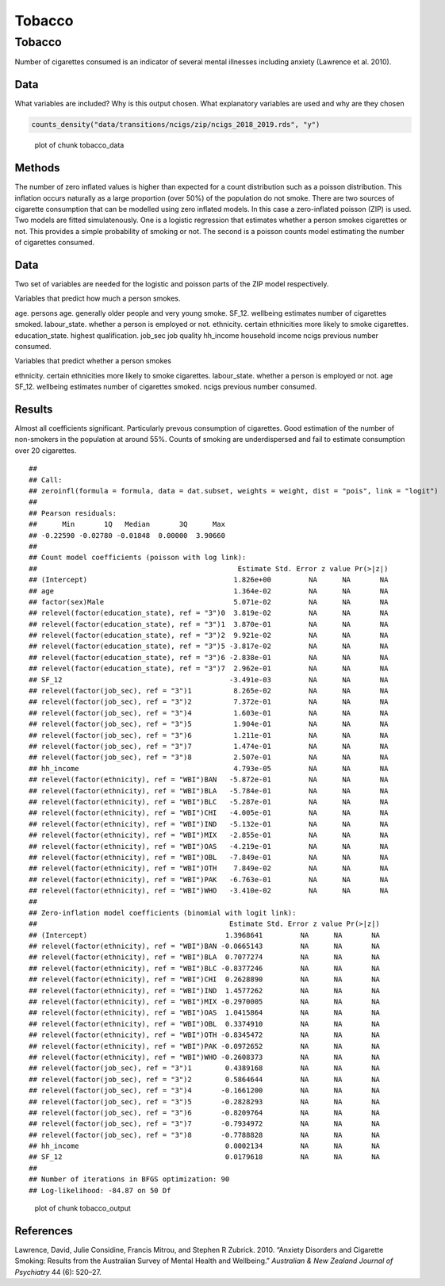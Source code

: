 =======
Tobacco
=======


Tobacco
=======

Number of cigarettes consumed is an indicator of several mental
illnesses including anxiety (Lawrence et al. 2010).

Data
----

What variables are included? Why is this output chosen. What explanatory
variables are used and why are they chosen

.. code:: r

   counts_density("data/transitions/ncigs/zip/ncigs_2018_2019.rds", "y")

.. figure:: ./figure/tobacco_data-1.png
   :alt: plot of chunk tobacco_data

   plot of chunk tobacco_data

Methods
-------

The number of zero inflated values is higher than expected for a count
distribution such as a poisson distribution. This inflation occurs
naturally as a large proportion (over 50%) of the population do not
smoke. There are two sources of cigarette consumption that can be
modelled using zero inflated models. In this case a zero-inflated
poisson (ZIP) is used. Two models are fitted simulatenously. One is a
logistic regression that estimates whether a person smokes cigarettes or
not. This provides a simple probability of smoking or not. The second is
a poisson counts model estimating the number of cigarettes consumed.

.. _data-1:

Data
----

Two set of variables are needed for the logistic and poisson parts of
the ZIP model respectively.

Variables that predict how much a person smokes.

age. persons age. generally older people and very young smoke. SF_12.
wellbeing estimates number of cigarettes smoked. labour_state. whether a
person is employed or not. ethnicity. certain ethnicities more likely to
smoke cigarettes. education_state. highest qualification. job_sec job
quality hh_income household income ncigs previous number consumed.

Variables that predict whether a person smokes

ethnicity. certain ethnicities more likely to smoke cigarettes.
labour_state. whether a person is employed or not. age SF_12. wellbeing
estimates number of cigarettes smoked. ncigs previous number consumed.

Results
-------

Almost all coefficients significant. Particularly prevous consumption of
cigarettes. Good estimation of the number of non-smokers in the
population at around 55%. Counts of smoking are underdispersed and fail
to estimate consumption over 20 cigarettes.

::

   ## 
   ## Call:
   ## zeroinfl(formula = formula, data = dat.subset, weights = weight, dist = "pois", link = "logit")
   ## 
   ## Pearson residuals:
   ##      Min       1Q   Median       3Q      Max 
   ## -0.22590 -0.02780 -0.01848  0.00000  3.90660 
   ## 
   ## Count model coefficients (poisson with log link):
   ##                                                Estimate Std. Error z value Pr(>|z|)
   ## (Intercept)                                   1.826e+00         NA      NA       NA
   ## age                                           1.364e-02         NA      NA       NA
   ## factor(sex)Male                               5.071e-02         NA      NA       NA
   ## relevel(factor(education_state), ref = "3")0  3.819e-02         NA      NA       NA
   ## relevel(factor(education_state), ref = "3")1  3.870e-01         NA      NA       NA
   ## relevel(factor(education_state), ref = "3")2  9.921e-02         NA      NA       NA
   ## relevel(factor(education_state), ref = "3")5 -3.817e-02         NA      NA       NA
   ## relevel(factor(education_state), ref = "3")6 -2.838e-01         NA      NA       NA
   ## relevel(factor(education_state), ref = "3")7  2.962e-01         NA      NA       NA
   ## SF_12                                        -3.491e-03         NA      NA       NA
   ## relevel(factor(job_sec), ref = "3")1          8.265e-02         NA      NA       NA
   ## relevel(factor(job_sec), ref = "3")2          7.372e-01         NA      NA       NA
   ## relevel(factor(job_sec), ref = "3")4          1.603e-01         NA      NA       NA
   ## relevel(factor(job_sec), ref = "3")5          1.904e-01         NA      NA       NA
   ## relevel(factor(job_sec), ref = "3")6          1.211e-01         NA      NA       NA
   ## relevel(factor(job_sec), ref = "3")7          1.474e-01         NA      NA       NA
   ## relevel(factor(job_sec), ref = "3")8          2.507e-01         NA      NA       NA
   ## hh_income                                     4.793e-05         NA      NA       NA
   ## relevel(factor(ethnicity), ref = "WBI")BAN   -5.872e-01         NA      NA       NA
   ## relevel(factor(ethnicity), ref = "WBI")BLA   -5.784e-01         NA      NA       NA
   ## relevel(factor(ethnicity), ref = "WBI")BLC   -5.287e-01         NA      NA       NA
   ## relevel(factor(ethnicity), ref = "WBI")CHI   -4.005e-01         NA      NA       NA
   ## relevel(factor(ethnicity), ref = "WBI")IND   -5.132e-01         NA      NA       NA
   ## relevel(factor(ethnicity), ref = "WBI")MIX   -2.855e-01         NA      NA       NA
   ## relevel(factor(ethnicity), ref = "WBI")OAS   -4.219e-01         NA      NA       NA
   ## relevel(factor(ethnicity), ref = "WBI")OBL   -7.849e-01         NA      NA       NA
   ## relevel(factor(ethnicity), ref = "WBI")OTH    7.849e-02         NA      NA       NA
   ## relevel(factor(ethnicity), ref = "WBI")PAK   -6.763e-01         NA      NA       NA
   ## relevel(factor(ethnicity), ref = "WBI")WHO   -3.410e-02         NA      NA       NA
   ## 
   ## Zero-inflation model coefficients (binomial with logit link):
   ##                                              Estimate Std. Error z value Pr(>|z|)
   ## (Intercept)                                 1.3968641         NA      NA       NA
   ## relevel(factor(ethnicity), ref = "WBI")BAN -0.0665143         NA      NA       NA
   ## relevel(factor(ethnicity), ref = "WBI")BLA  0.7077274         NA      NA       NA
   ## relevel(factor(ethnicity), ref = "WBI")BLC -0.8377246         NA      NA       NA
   ## relevel(factor(ethnicity), ref = "WBI")CHI  0.2628890         NA      NA       NA
   ## relevel(factor(ethnicity), ref = "WBI")IND  1.4577262         NA      NA       NA
   ## relevel(factor(ethnicity), ref = "WBI")MIX -0.2970005         NA      NA       NA
   ## relevel(factor(ethnicity), ref = "WBI")OAS  1.0415864         NA      NA       NA
   ## relevel(factor(ethnicity), ref = "WBI")OBL  0.3374910         NA      NA       NA
   ## relevel(factor(ethnicity), ref = "WBI")OTH -0.8345472         NA      NA       NA
   ## relevel(factor(ethnicity), ref = "WBI")PAK -0.0972652         NA      NA       NA
   ## relevel(factor(ethnicity), ref = "WBI")WHO -0.2608373         NA      NA       NA
   ## relevel(factor(job_sec), ref = "3")1        0.4389168         NA      NA       NA
   ## relevel(factor(job_sec), ref = "3")2        0.5864644         NA      NA       NA
   ## relevel(factor(job_sec), ref = "3")4       -0.1661200         NA      NA       NA
   ## relevel(factor(job_sec), ref = "3")5       -0.2828293         NA      NA       NA
   ## relevel(factor(job_sec), ref = "3")6       -0.8209764         NA      NA       NA
   ## relevel(factor(job_sec), ref = "3")7       -0.7934972         NA      NA       NA
   ## relevel(factor(job_sec), ref = "3")8       -0.7788828         NA      NA       NA
   ## hh_income                                   0.0002134         NA      NA       NA
   ## SF_12                                       0.0179618         NA      NA       NA
   ## 
   ## Number of iterations in BFGS optimization: 90 
   ## Log-likelihood: -84.87 on 50 Df

.. figure:: ./figure/tobacco_output-1.png
   :alt: plot of chunk tobacco_output

   plot of chunk tobacco_output

References
----------

.. container:: references csl-bib-body hanging-indent
   :name: refs

   .. container:: csl-entry
      :name: ref-lawrence2010anxiety

      Lawrence, David, Julie Considine, Francis Mitrou, and Stephen R
      Zubrick. 2010. “Anxiety Disorders and Cigarette Smoking: Results
      from the Australian Survey of Mental Health and Wellbeing.”
      *Australian & New Zealand Journal of Psychiatry* 44 (6): 520–27.
